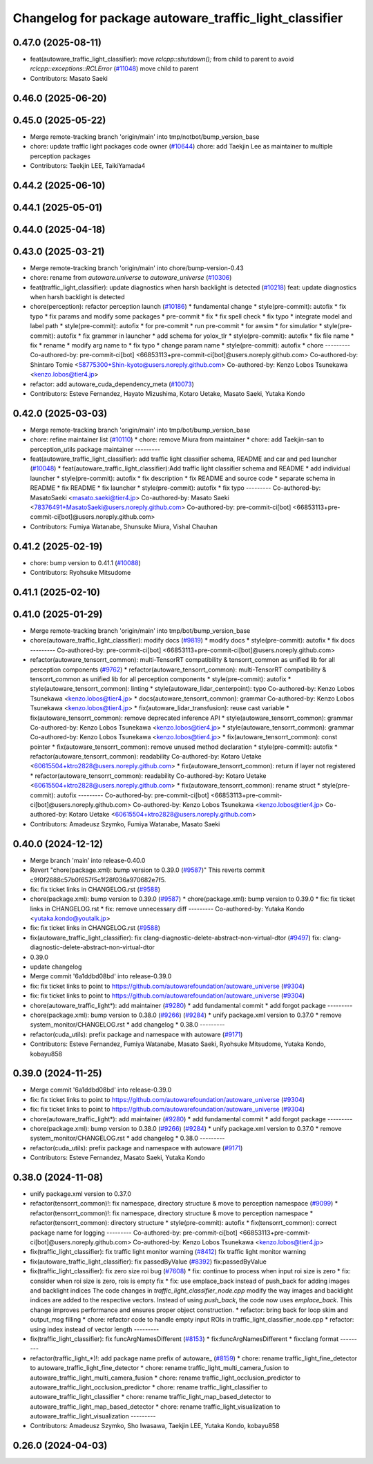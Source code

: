 ^^^^^^^^^^^^^^^^^^^^^^^^^^^^^^^^^^^^^^^^^^^^^^^^^^^^^^^
Changelog for package autoware_traffic_light_classifier
^^^^^^^^^^^^^^^^^^^^^^^^^^^^^^^^^^^^^^^^^^^^^^^^^^^^^^^

0.47.0 (2025-08-11)
-------------------
* feat(autoware_traffic_light_classifier): move `rclcpp::shutdown();` from child to parent to avoid `rclcpp::exceptions::RCLError` (`#11048 <https://github.com/autowarefoundation/autoware_universe/issues/11048>`_)
  move child to parent
* Contributors: Masato Saeki

0.46.0 (2025-06-20)
-------------------

0.45.0 (2025-05-22)
-------------------
* Merge remote-tracking branch 'origin/main' into tmp/notbot/bump_version_base
* chore: update traffic light packages code owner (`#10644 <https://github.com/autowarefoundation/autoware_universe/issues/10644>`_)
  chore: add Taekjin Lee as maintainer to multiple perception packages
* Contributors: Taekjin LEE, TaikiYamada4

0.44.2 (2025-06-10)
-------------------

0.44.1 (2025-05-01)
-------------------

0.44.0 (2025-04-18)
-------------------

0.43.0 (2025-03-21)
-------------------
* Merge remote-tracking branch 'origin/main' into chore/bump-version-0.43
* chore: rename from `autoware.universe` to `autoware_universe` (`#10306 <https://github.com/autowarefoundation/autoware_universe/issues/10306>`_)
* feat(traffic_light_classifier): update diagnostics when harsh backlight is detected (`#10218 <https://github.com/autowarefoundation/autoware_universe/issues/10218>`_)
  feat: update diagnostics when harsh backlight is detected
* chore(perception): refactor perception launch (`#10186 <https://github.com/autowarefoundation/autoware_universe/issues/10186>`_)
  * fundamental change
  * style(pre-commit): autofix
  * fix typo
  * fix params and modify some packages
  * pre-commit
  * fix
  * fix spell check
  * fix typo
  * integrate model and label path
  * style(pre-commit): autofix
  * for pre-commit
  * run pre-commit
  * for awsim
  * for simulatior
  * style(pre-commit): autofix
  * fix grammer in launcher
  * add schema for yolox_tlr
  * style(pre-commit): autofix
  * fix file name
  * fix
  * rename
  * modify arg name  to
  * fix typo
  * change param name
  * style(pre-commit): autofix
  * chore
  ---------
  Co-authored-by: pre-commit-ci[bot] <66853113+pre-commit-ci[bot]@users.noreply.github.com>
  Co-authored-by: Shintaro Tomie <58775300+Shin-kyoto@users.noreply.github.com>
  Co-authored-by: Kenzo Lobos Tsunekawa <kenzo.lobos@tier4.jp>
* refactor: add autoware_cuda_dependency_meta (`#10073 <https://github.com/autowarefoundation/autoware_universe/issues/10073>`_)
* Contributors: Esteve Fernandez, Hayato Mizushima, Kotaro Uetake, Masato Saeki, Yutaka Kondo

0.42.0 (2025-03-03)
-------------------
* Merge remote-tracking branch 'origin/main' into tmp/bot/bump_version_base
* chore: refine maintainer list (`#10110 <https://github.com/autowarefoundation/autoware_universe/issues/10110>`_)
  * chore: remove Miura from maintainer
  * chore: add Taekjin-san to perception_utils package maintainer
  ---------
* feat(autoware_traffic_light_classifier): add traffic light classifier schema, README and car and ped launcher (`#10048 <https://github.com/autowarefoundation/autoware_universe/issues/10048>`_)
  * feat(autoware_traffic_light_classifier):Add traffic light classifier schema and README
  * add individual launcher
  * style(pre-commit): autofix
  * fix description
  * fix README and source code
  * separate schema in README
  * fix README
  * fix launcher
  * style(pre-commit): autofix
  * fix typo
  ---------
  Co-authored-by: MasatoSaeki <masato.saeki@tier4.jp>
  Co-authored-by: Masato Saeki <78376491+MasatoSaeki@users.noreply.github.com>
  Co-authored-by: pre-commit-ci[bot] <66853113+pre-commit-ci[bot]@users.noreply.github.com>
* Contributors: Fumiya Watanabe, Shunsuke Miura, Vishal Chauhan

0.41.2 (2025-02-19)
-------------------
* chore: bump version to 0.41.1 (`#10088 <https://github.com/autowarefoundation/autoware_universe/issues/10088>`_)
* Contributors: Ryohsuke Mitsudome

0.41.1 (2025-02-10)
-------------------

0.41.0 (2025-01-29)
-------------------
* Merge remote-tracking branch 'origin/main' into tmp/bot/bump_version_base
* chore(autoware_traffic_light_classifier): modify docs (`#9819 <https://github.com/autowarefoundation/autoware_universe/issues/9819>`_)
  * modify docs
  * style(pre-commit): autofix
  * fix docs
  ---------
  Co-authored-by: pre-commit-ci[bot] <66853113+pre-commit-ci[bot]@users.noreply.github.com>
* refactor(autoware_tensorrt_common): multi-TensorRT compatibility & tensorrt_common as unified lib for all perception components (`#9762 <https://github.com/autowarefoundation/autoware_universe/issues/9762>`_)
  * refactor(autoware_tensorrt_common): multi-TensorRT compatibility & tensorrt_common as unified lib for all perception components
  * style(pre-commit): autofix
  * style(autoware_tensorrt_common): linting
  * style(autoware_lidar_centerpoint): typo
  Co-authored-by: Kenzo Lobos Tsunekawa <kenzo.lobos@tier4.jp>
  * docs(autoware_tensorrt_common): grammar
  Co-authored-by: Kenzo Lobos Tsunekawa <kenzo.lobos@tier4.jp>
  * fix(autoware_lidar_transfusion): reuse cast variable
  * fix(autoware_tensorrt_common): remove deprecated inference API
  * style(autoware_tensorrt_common): grammar
  Co-authored-by: Kenzo Lobos Tsunekawa <kenzo.lobos@tier4.jp>
  * style(autoware_tensorrt_common): grammar
  Co-authored-by: Kenzo Lobos Tsunekawa <kenzo.lobos@tier4.jp>
  * fix(autoware_tensorrt_common): const pointer
  * fix(autoware_tensorrt_common): remove unused method declaration
  * style(pre-commit): autofix
  * refactor(autoware_tensorrt_common): readability
  Co-authored-by: Kotaro Uetake <60615504+ktro2828@users.noreply.github.com>
  * fix(autoware_tensorrt_common): return if layer not registered
  * refactor(autoware_tensorrt_common): readability
  Co-authored-by: Kotaro Uetake <60615504+ktro2828@users.noreply.github.com>
  * fix(autoware_tensorrt_common): rename struct
  * style(pre-commit): autofix
  ---------
  Co-authored-by: pre-commit-ci[bot] <66853113+pre-commit-ci[bot]@users.noreply.github.com>
  Co-authored-by: Kenzo Lobos Tsunekawa <kenzo.lobos@tier4.jp>
  Co-authored-by: Kotaro Uetake <60615504+ktro2828@users.noreply.github.com>
* Contributors: Amadeusz Szymko, Fumiya Watanabe, Masato Saeki

0.40.0 (2024-12-12)
-------------------
* Merge branch 'main' into release-0.40.0
* Revert "chore(package.xml): bump version to 0.39.0 (`#9587 <https://github.com/autowarefoundation/autoware_universe/issues/9587>`_)"
  This reverts commit c9f0f2688c57b0f657f5c1f28f036a970682e7f5.
* fix: fix ticket links in CHANGELOG.rst (`#9588 <https://github.com/autowarefoundation/autoware_universe/issues/9588>`_)
* chore(package.xml): bump version to 0.39.0 (`#9587 <https://github.com/autowarefoundation/autoware_universe/issues/9587>`_)
  * chore(package.xml): bump version to 0.39.0
  * fix: fix ticket links in CHANGELOG.rst
  * fix: remove unnecessary diff
  ---------
  Co-authored-by: Yutaka Kondo <yutaka.kondo@youtalk.jp>
* fix: fix ticket links in CHANGELOG.rst (`#9588 <https://github.com/autowarefoundation/autoware_universe/issues/9588>`_)
* fix(autoware_traffic_light_classifier): fix clang-diagnostic-delete-abstract-non-virtual-dtor (`#9497 <https://github.com/autowarefoundation/autoware_universe/issues/9497>`_)
  fix: clang-diagnostic-delete-abstract-non-virtual-dtor
* 0.39.0
* update changelog
* Merge commit '6a1ddbd08bd' into release-0.39.0
* fix: fix ticket links to point to https://github.com/autowarefoundation/autoware_universe (`#9304 <https://github.com/autowarefoundation/autoware_universe/issues/9304>`_)
* fix: fix ticket links to point to https://github.com/autowarefoundation/autoware_universe (`#9304 <https://github.com/autowarefoundation/autoware_universe/issues/9304>`_)
* chore(autoware_traffic_light*): add maintainer (`#9280 <https://github.com/autowarefoundation/autoware_universe/issues/9280>`_)
  * add fundamental commit
  * add forgot package
  ---------
* chore(package.xml): bump version to 0.38.0 (`#9266 <https://github.com/autowarefoundation/autoware_universe/issues/9266>`_) (`#9284 <https://github.com/autowarefoundation/autoware_universe/issues/9284>`_)
  * unify package.xml version to 0.37.0
  * remove system_monitor/CHANGELOG.rst
  * add changelog
  * 0.38.0
  ---------
* refactor(cuda_utils): prefix package and namespace with autoware (`#9171 <https://github.com/autowarefoundation/autoware_universe/issues/9171>`_)
* Contributors: Esteve Fernandez, Fumiya Watanabe, Masato Saeki, Ryohsuke Mitsudome, Yutaka Kondo, kobayu858

0.39.0 (2024-11-25)
-------------------
* Merge commit '6a1ddbd08bd' into release-0.39.0
* fix: fix ticket links to point to https://github.com/autowarefoundation/autoware_universe (`#9304 <https://github.com/autowarefoundation/autoware_universe/issues/9304>`_)
* fix: fix ticket links to point to https://github.com/autowarefoundation/autoware_universe (`#9304 <https://github.com/autowarefoundation/autoware_universe/issues/9304>`_)
* chore(autoware_traffic_light*): add maintainer (`#9280 <https://github.com/autowarefoundation/autoware_universe/issues/9280>`_)
  * add fundamental commit
  * add forgot package
  ---------
* chore(package.xml): bump version to 0.38.0 (`#9266 <https://github.com/autowarefoundation/autoware_universe/issues/9266>`_) (`#9284 <https://github.com/autowarefoundation/autoware_universe/issues/9284>`_)
  * unify package.xml version to 0.37.0
  * remove system_monitor/CHANGELOG.rst
  * add changelog
  * 0.38.0
  ---------
* refactor(cuda_utils): prefix package and namespace with autoware (`#9171 <https://github.com/autowarefoundation/autoware_universe/issues/9171>`_)
* Contributors: Esteve Fernandez, Masato Saeki, Yutaka Kondo

0.38.0 (2024-11-08)
-------------------
* unify package.xml version to 0.37.0
* refactor(tensorrt_common)!: fix namespace, directory structure & move to perception namespace (`#9099 <https://github.com/autowarefoundation/autoware_universe/issues/9099>`_)
  * refactor(tensorrt_common)!: fix namespace, directory structure & move to perception namespace
  * refactor(tensorrt_common): directory structure
  * style(pre-commit): autofix
  * fix(tensorrt_common): correct package name for logging
  ---------
  Co-authored-by: pre-commit-ci[bot] <66853113+pre-commit-ci[bot]@users.noreply.github.com>
  Co-authored-by: Kenzo Lobos Tsunekawa <kenzo.lobos@tier4.jp>
* fix(traffic_light_classifier): fix traffic light monitor warning (`#8412 <https://github.com/autowarefoundation/autoware_universe/issues/8412>`_)
  fix traffic light monitor warning
* fix(autoware_traffic_light_classifier): fix passedByValue (`#8392 <https://github.com/autowarefoundation/autoware_universe/issues/8392>`_)
  fix:passedByValue
* fix(traffic_light_classifier): fix zero size roi bug (`#7608 <https://github.com/autowarefoundation/autoware_universe/issues/7608>`_)
  * fix: continue to process when input roi size is zero
  * fix: consider when roi size is zero, rois is empty
  fix
  * fix: use emplace_back instead of push_back for adding images and backlight indices
  The code changes in `traffic_light_classifier_node.cpp` modify the way images and backlight indices are added to the respective vectors. Instead of using `push_back`, the code now uses `emplace_back`. This change improves performance and ensures proper object construction.
  * refactor: bring back for loop skim and output_msg filling
  * chore: refactor code to handle empty input ROIs in traffic_light_classifier_node.cpp
  * refactor: using index instead of vector length
  ---------
* fix(traffic_light_classifier): fix funcArgNamesDifferent (`#8153 <https://github.com/autowarefoundation/autoware_universe/issues/8153>`_)
  * fix:funcArgNamesDifferent
  * fix:clang format
  ---------
* refactor(traffic_light\_*)!: add package name prefix of autoware\_ (`#8159 <https://github.com/autowarefoundation/autoware_universe/issues/8159>`_)
  * chore: rename traffic_light_fine_detector to autoware_traffic_light_fine_detector
  * chore: rename traffic_light_multi_camera_fusion to autoware_traffic_light_multi_camera_fusion
  * chore: rename traffic_light_occlusion_predictor to autoware_traffic_light_occlusion_predictor
  * chore: rename traffic_light_classifier to autoware_traffic_light_classifier
  * chore: rename traffic_light_map_based_detector to autoware_traffic_light_map_based_detector
  * chore: rename traffic_light_visualization to autoware_traffic_light_visualization
  ---------
* Contributors: Amadeusz Szymko, Sho Iwasawa, Taekjin LEE, Yutaka Kondo, kobayu858

0.26.0 (2024-04-03)
-------------------
